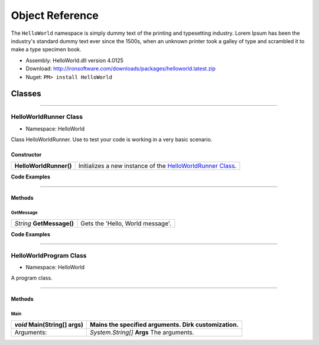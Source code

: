 #######################
Object Reference
#######################

The ``HelloWorld`` namespace is simply dummy text of the printing and typesetting industry. Lorem Ipsum has been the industry's standard dummy text ever since the 1500s, when an unknown printer took a galley of type and scrambled it to make a type specimen book. 

- Assembly: HelloWorld.dll version 4.0125
- Download: http://ironsoftware.com/downloads/packages/helloworld.latest.zip
- Nuget: ``PM> install HelloWorld``


*******
Classes
*******

----------


HelloWorldRunner Class
======================

- Namespace: HelloWorld

Class HelloWorldRunner. Use to test your code is working in a very basic scenario.

Constructor
----------------------

======================== ===========================================================================================
**HelloWorldRunner()**   Initializes a new instance of the `HelloWorldRunner Class <#helloworldrunner-class>`_.
======================== ===========================================================================================

**Code Examples**

.. code-block:: csharp
   :caption: C#
   :name: csharp_HelloWorldRunner_ctr

   HelloWorldRunner mythingy = new HelloWorldRunner();

.. code-block:: vbnet
   :caption: VB.Net
   :name: vbnet_HelloWorldRunner_ctr

   HelloWorldRunner mythingy = new HelloWorldRunner()
 

----------

Methods
----------------------

GetMessage
^^^^^^^^^^^^^^^^^^^^^^^^^^^
================================= =======================================================
*String* **GetMessage()**         Gets the 'Hello, World message'.
================================= =======================================================




**Code Examples**

.. code-block:: csharp
   :caption: C#
   :name: csharp_HelloWorldRunner_GetMessage

   var mythingy = new HelloWorldRunner();
   Console.WriteLine(mythingy.GetMessage());

.. code-block:: vbnet
   :caption: VB.Net
   :name: vbnet_HelloWorldRunner_GetMessage

   dim mythingy = new HelloWorldRunner()
   Console.WriteLine("Output: " + mythingy.GetMessage())
 
----------

HelloWorldProgram Class
==========================
- Namespace: HelloWorld

A program class.

----------

Methods
----------------------

Main
^^^^^^^^^^^^^^^^^^^^^^^^^^^
================================= =======================================================
*void* **Main(String[] args)**    Mains the specified arguments. Dirk customization.
================================= =======================================================
Arguments:                        *System.String[]*  **Args**  The arguments.
================================= =======================================================
 




